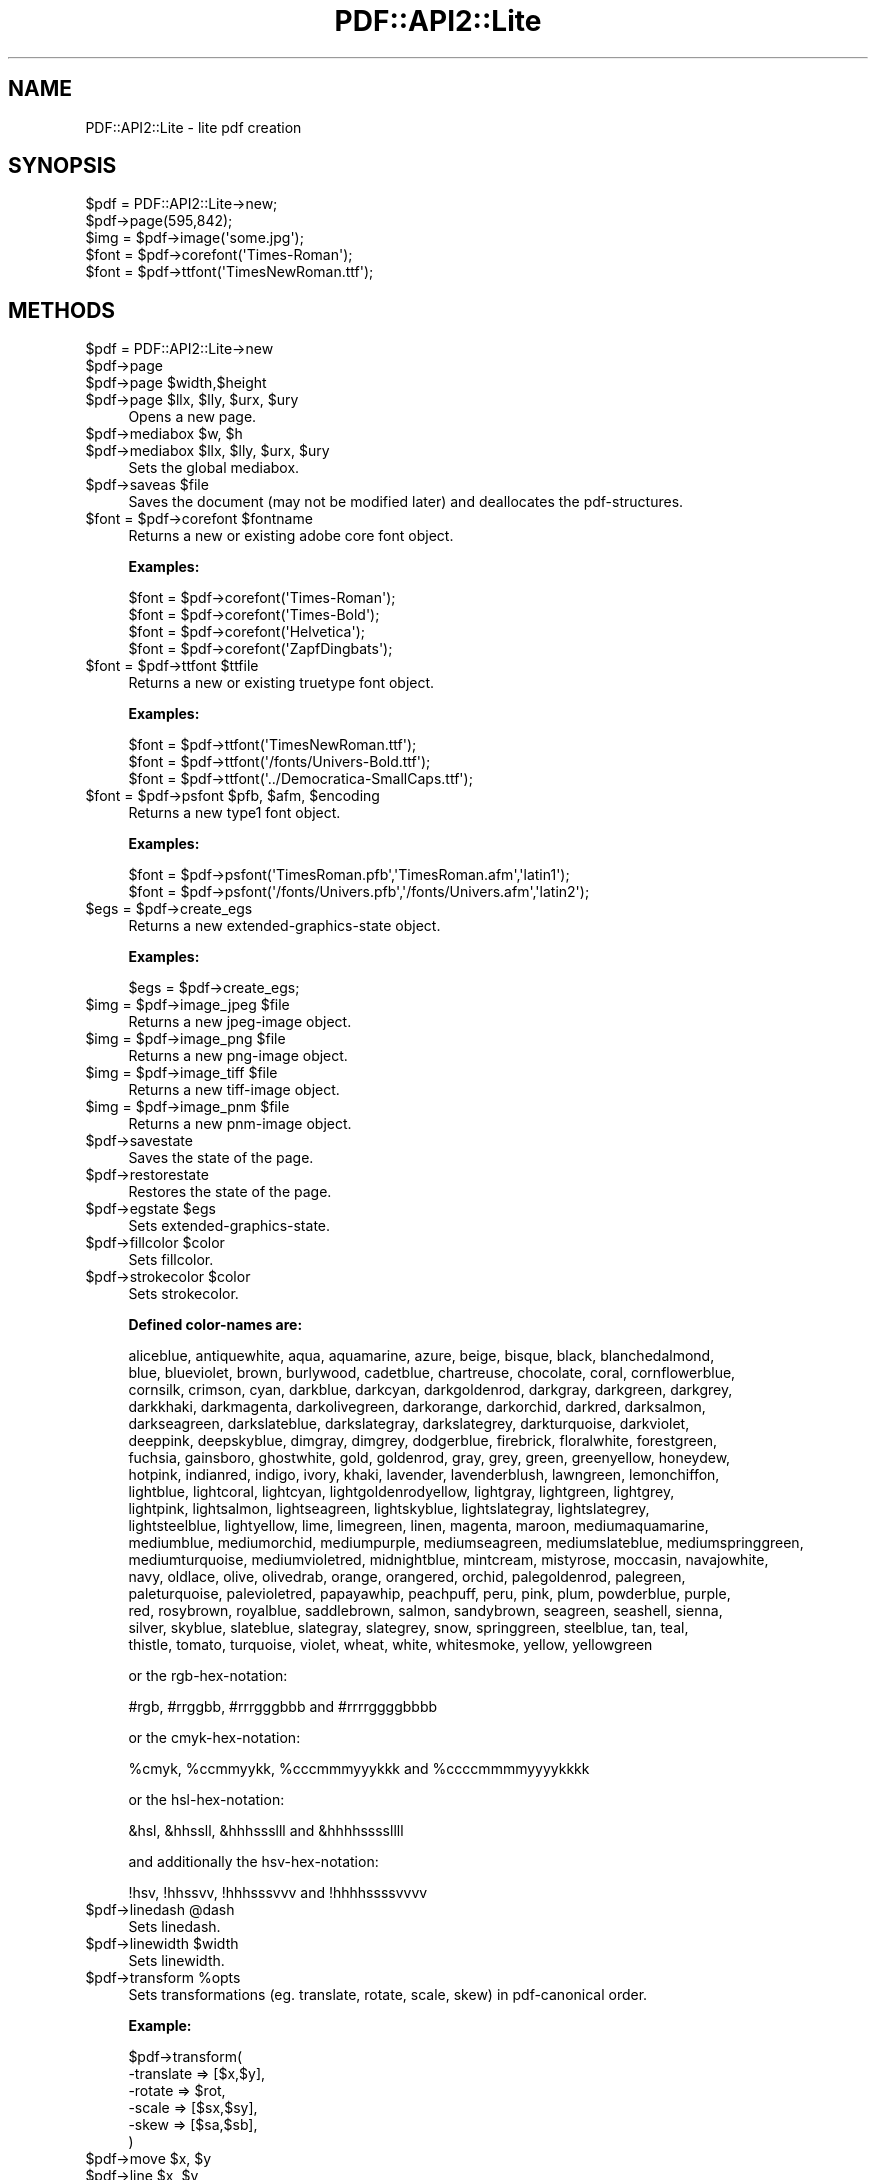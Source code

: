 .\" Automatically generated by Pod::Man 2.22 (Pod::Simple 3.07)
.\"
.\" Standard preamble:
.\" ========================================================================
.de Sp \" Vertical space (when we can't use .PP)
.if t .sp .5v
.if n .sp
..
.de Vb \" Begin verbatim text
.ft CW
.nf
.ne \\$1
..
.de Ve \" End verbatim text
.ft R
.fi
..
.\" Set up some character translations and predefined strings.  \*(-- will
.\" give an unbreakable dash, \*(PI will give pi, \*(L" will give a left
.\" double quote, and \*(R" will give a right double quote.  \*(C+ will
.\" give a nicer C++.  Capital omega is used to do unbreakable dashes and
.\" therefore won't be available.  \*(C` and \*(C' expand to `' in nroff,
.\" nothing in troff, for use with C<>.
.tr \(*W-
.ds C+ C\v'-.1v'\h'-1p'\s-2+\h'-1p'+\s0\v'.1v'\h'-1p'
.ie n \{\
.    ds -- \(*W-
.    ds PI pi
.    if (\n(.H=4u)&(1m=24u) .ds -- \(*W\h'-12u'\(*W\h'-12u'-\" diablo 10 pitch
.    if (\n(.H=4u)&(1m=20u) .ds -- \(*W\h'-12u'\(*W\h'-8u'-\"  diablo 12 pitch
.    ds L" ""
.    ds R" ""
.    ds C` ""
.    ds C' ""
'br\}
.el\{\
.    ds -- \|\(em\|
.    ds PI \(*p
.    ds L" ``
.    ds R" ''
'br\}
.\"
.\" Escape single quotes in literal strings from groff's Unicode transform.
.ie \n(.g .ds Aq \(aq
.el       .ds Aq '
.\"
.\" If the F register is turned on, we'll generate index entries on stderr for
.\" titles (.TH), headers (.SH), subsections (.SS), items (.Ip), and index
.\" entries marked with X<> in POD.  Of course, you'll have to process the
.\" output yourself in some meaningful fashion.
.ie \nF \{\
.    de IX
.    tm Index:\\$1\t\\n%\t"\\$2"
..
.    nr % 0
.    rr F
.\}
.el \{\
.    de IX
..
.\}
.\"
.\" Accent mark definitions (@(#)ms.acc 1.5 88/02/08 SMI; from UCB 4.2).
.\" Fear.  Run.  Save yourself.  No user-serviceable parts.
.    \" fudge factors for nroff and troff
.if n \{\
.    ds #H 0
.    ds #V .8m
.    ds #F .3m
.    ds #[ \f1
.    ds #] \fP
.\}
.if t \{\
.    ds #H ((1u-(\\\\n(.fu%2u))*.13m)
.    ds #V .6m
.    ds #F 0
.    ds #[ \&
.    ds #] \&
.\}
.    \" simple accents for nroff and troff
.if n \{\
.    ds ' \&
.    ds ` \&
.    ds ^ \&
.    ds , \&
.    ds ~ ~
.    ds /
.\}
.if t \{\
.    ds ' \\k:\h'-(\\n(.wu*8/10-\*(#H)'\'\h"|\\n:u"
.    ds ` \\k:\h'-(\\n(.wu*8/10-\*(#H)'\`\h'|\\n:u'
.    ds ^ \\k:\h'-(\\n(.wu*10/11-\*(#H)'^\h'|\\n:u'
.    ds , \\k:\h'-(\\n(.wu*8/10)',\h'|\\n:u'
.    ds ~ \\k:\h'-(\\n(.wu-\*(#H-.1m)'~\h'|\\n:u'
.    ds / \\k:\h'-(\\n(.wu*8/10-\*(#H)'\z\(sl\h'|\\n:u'
.\}
.    \" troff and (daisy-wheel) nroff accents
.ds : \\k:\h'-(\\n(.wu*8/10-\*(#H+.1m+\*(#F)'\v'-\*(#V'\z.\h'.2m+\*(#F'.\h'|\\n:u'\v'\*(#V'
.ds 8 \h'\*(#H'\(*b\h'-\*(#H'
.ds o \\k:\h'-(\\n(.wu+\w'\(de'u-\*(#H)/2u'\v'-.3n'\*(#[\z\(de\v'.3n'\h'|\\n:u'\*(#]
.ds d- \h'\*(#H'\(pd\h'-\w'~'u'\v'-.25m'\f2\(hy\fP\v'.25m'\h'-\*(#H'
.ds D- D\\k:\h'-\w'D'u'\v'-.11m'\z\(hy\v'.11m'\h'|\\n:u'
.ds th \*(#[\v'.3m'\s+1I\s-1\v'-.3m'\h'-(\w'I'u*2/3)'\s-1o\s+1\*(#]
.ds Th \*(#[\s+2I\s-2\h'-\w'I'u*3/5'\v'-.3m'o\v'.3m'\*(#]
.ds ae a\h'-(\w'a'u*4/10)'e
.ds Ae A\h'-(\w'A'u*4/10)'E
.    \" corrections for vroff
.if v .ds ~ \\k:\h'-(\\n(.wu*9/10-\*(#H)'\s-2\u~\d\s+2\h'|\\n:u'
.if v .ds ^ \\k:\h'-(\\n(.wu*10/11-\*(#H)'\v'-.4m'^\v'.4m'\h'|\\n:u'
.    \" for low resolution devices (crt and lpr)
.if \n(.H>23 .if \n(.V>19 \
\{\
.    ds : e
.    ds 8 ss
.    ds o a
.    ds d- d\h'-1'\(ga
.    ds D- D\h'-1'\(hy
.    ds th \o'bp'
.    ds Th \o'LP'
.    ds ae ae
.    ds Ae AE
.\}
.rm #[ #] #H #V #F C
.\" ========================================================================
.\"
.IX Title "PDF::API2::Lite 3"
.TH PDF::API2::Lite 3 "2011-03-10" "perl v5.10.1" "User Contributed Perl Documentation"
.\" For nroff, turn off justification.  Always turn off hyphenation; it makes
.\" way too many mistakes in technical documents.
.if n .ad l
.nh
.SH "NAME"
PDF::API2::Lite \- lite pdf creation
.SH "SYNOPSIS"
.IX Header "SYNOPSIS"
.Vb 5
\&    $pdf = PDF::API2::Lite\->new;
\&    $pdf\->page(595,842);
\&    $img = $pdf\->image(\*(Aqsome.jpg\*(Aq);
\&    $font = $pdf\->corefont(\*(AqTimes\-Roman\*(Aq);
\&    $font = $pdf\->ttfont(\*(AqTimesNewRoman.ttf\*(Aq);
.Ve
.SH "METHODS"
.IX Header "METHODS"
.ie n .IP "$pdf = PDF::API2::Lite\->new" 4
.el .IP "\f(CW$pdf\fR = PDF::API2::Lite\->new" 4
.IX Item "$pdf = PDF::API2::Lite->new"
.PD 0
.ie n .IP "$pdf\->page" 4
.el .IP "\f(CW$pdf\fR\->page" 4
.IX Item "$pdf->page"
.ie n .IP "$pdf\->page $width,$height" 4
.el .IP "\f(CW$pdf\fR\->page \f(CW$width\fR,$height" 4
.IX Item "$pdf->page $width,$height"
.ie n .IP "$pdf\->page $llx, $lly, $urx, $ury" 4
.el .IP "\f(CW$pdf\fR\->page \f(CW$llx\fR, \f(CW$lly\fR, \f(CW$urx\fR, \f(CW$ury\fR" 4
.IX Item "$pdf->page $llx, $lly, $urx, $ury"
.PD
Opens a new page.
.ie n .IP "$pdf\->mediabox $w, $h" 4
.el .IP "\f(CW$pdf\fR\->mediabox \f(CW$w\fR, \f(CW$h\fR" 4
.IX Item "$pdf->mediabox $w, $h"
.PD 0
.ie n .IP "$pdf\->mediabox $llx, $lly, $urx, $ury" 4
.el .IP "\f(CW$pdf\fR\->mediabox \f(CW$llx\fR, \f(CW$lly\fR, \f(CW$urx\fR, \f(CW$ury\fR" 4
.IX Item "$pdf->mediabox $llx, $lly, $urx, $ury"
.PD
Sets the global mediabox.
.ie n .IP "$pdf\->saveas $file" 4
.el .IP "\f(CW$pdf\fR\->saveas \f(CW$file\fR" 4
.IX Item "$pdf->saveas $file"
Saves the document (may not be modified later) and
deallocates the pdf-structures.
.ie n .IP "$font = $pdf\->corefont $fontname" 4
.el .IP "\f(CW$font\fR = \f(CW$pdf\fR\->corefont \f(CW$fontname\fR" 4
.IX Item "$font = $pdf->corefont $fontname"
Returns a new or existing adobe core font object.
.Sp
\&\fBExamples:\fR
.Sp
.Vb 4
\&    $font = $pdf\->corefont(\*(AqTimes\-Roman\*(Aq);
\&    $font = $pdf\->corefont(\*(AqTimes\-Bold\*(Aq);
\&    $font = $pdf\->corefont(\*(AqHelvetica\*(Aq);
\&    $font = $pdf\->corefont(\*(AqZapfDingbats\*(Aq);
.Ve
.ie n .IP "$font = $pdf\->ttfont $ttfile" 4
.el .IP "\f(CW$font\fR = \f(CW$pdf\fR\->ttfont \f(CW$ttfile\fR" 4
.IX Item "$font = $pdf->ttfont $ttfile"
Returns a new or existing truetype font object.
.Sp
\&\fBExamples:\fR
.Sp
.Vb 3
\&    $font = $pdf\->ttfont(\*(AqTimesNewRoman.ttf\*(Aq);
\&    $font = $pdf\->ttfont(\*(Aq/fonts/Univers\-Bold.ttf\*(Aq);
\&    $font = $pdf\->ttfont(\*(Aq../Democratica\-SmallCaps.ttf\*(Aq);
.Ve
.ie n .IP "$font = $pdf\->psfont $pfb, $afm, $encoding" 4
.el .IP "\f(CW$font\fR = \f(CW$pdf\fR\->psfont \f(CW$pfb\fR, \f(CW$afm\fR, \f(CW$encoding\fR" 4
.IX Item "$font = $pdf->psfont $pfb, $afm, $encoding"
Returns a new type1 font object.
.Sp
\&\fBExamples:\fR
.Sp
.Vb 2
\&    $font = $pdf\->psfont(\*(AqTimesRoman.pfb\*(Aq,\*(AqTimesRoman.afm\*(Aq,\*(Aqlatin1\*(Aq);
\&    $font = $pdf\->psfont(\*(Aq/fonts/Univers.pfb\*(Aq,\*(Aq/fonts/Univers.afm\*(Aq,\*(Aqlatin2\*(Aq);
.Ve
.ie n .IP "$egs = $pdf\->create_egs" 4
.el .IP "\f(CW$egs\fR = \f(CW$pdf\fR\->create_egs" 4
.IX Item "$egs = $pdf->create_egs"
Returns a new extended-graphics-state object.
.Sp
\&\fBExamples:\fR
.Sp
.Vb 1
\&    $egs = $pdf\->create_egs;
.Ve
.ie n .IP "$img = $pdf\->image_jpeg $file" 4
.el .IP "\f(CW$img\fR = \f(CW$pdf\fR\->image_jpeg \f(CW$file\fR" 4
.IX Item "$img = $pdf->image_jpeg $file"
Returns a new jpeg-image object.
.ie n .IP "$img = $pdf\->image_png $file" 4
.el .IP "\f(CW$img\fR = \f(CW$pdf\fR\->image_png \f(CW$file\fR" 4
.IX Item "$img = $pdf->image_png $file"
Returns a new png-image object.
.ie n .IP "$img = $pdf\->image_tiff $file" 4
.el .IP "\f(CW$img\fR = \f(CW$pdf\fR\->image_tiff \f(CW$file\fR" 4
.IX Item "$img = $pdf->image_tiff $file"
Returns a new tiff-image object.
.ie n .IP "$img = $pdf\->image_pnm $file" 4
.el .IP "\f(CW$img\fR = \f(CW$pdf\fR\->image_pnm \f(CW$file\fR" 4
.IX Item "$img = $pdf->image_pnm $file"
Returns a new pnm-image object.
.ie n .IP "$pdf\->savestate" 4
.el .IP "\f(CW$pdf\fR\->savestate" 4
.IX Item "$pdf->savestate"
Saves the state of the page.
.ie n .IP "$pdf\->restorestate" 4
.el .IP "\f(CW$pdf\fR\->restorestate" 4
.IX Item "$pdf->restorestate"
Restores the state of the page.
.ie n .IP "$pdf\->egstate $egs" 4
.el .IP "\f(CW$pdf\fR\->egstate \f(CW$egs\fR" 4
.IX Item "$pdf->egstate $egs"
Sets extended-graphics-state.
.ie n .IP "$pdf\->fillcolor $color" 4
.el .IP "\f(CW$pdf\fR\->fillcolor \f(CW$color\fR" 4
.IX Item "$pdf->fillcolor $color"
Sets fillcolor.
.ie n .IP "$pdf\->strokecolor $color" 4
.el .IP "\f(CW$pdf\fR\->strokecolor \f(CW$color\fR" 4
.IX Item "$pdf->strokecolor $color"
Sets strokecolor.
.Sp
\&\fBDefined color-names are:\fR
.Sp
.Vb 10
\&    aliceblue, antiquewhite, aqua, aquamarine, azure, beige, bisque, black, blanchedalmond,
\&    blue, blueviolet, brown, burlywood, cadetblue, chartreuse, chocolate, coral, cornflowerblue,
\&    cornsilk, crimson, cyan, darkblue, darkcyan, darkgoldenrod, darkgray, darkgreen, darkgrey,
\&    darkkhaki, darkmagenta, darkolivegreen, darkorange, darkorchid, darkred, darksalmon,
\&    darkseagreen, darkslateblue, darkslategray, darkslategrey, darkturquoise, darkviolet,
\&    deeppink, deepskyblue, dimgray, dimgrey, dodgerblue, firebrick, floralwhite, forestgreen,
\&    fuchsia, gainsboro, ghostwhite, gold, goldenrod, gray, grey, green, greenyellow, honeydew,
\&    hotpink, indianred, indigo, ivory, khaki, lavender, lavenderblush, lawngreen, lemonchiffon,
\&    lightblue, lightcoral, lightcyan, lightgoldenrodyellow, lightgray, lightgreen, lightgrey,
\&    lightpink, lightsalmon, lightseagreen, lightskyblue, lightslategray, lightslategrey,
\&    lightsteelblue, lightyellow, lime, limegreen, linen, magenta, maroon, mediumaquamarine,
\&    mediumblue, mediumorchid, mediumpurple, mediumseagreen, mediumslateblue, mediumspringgreen,
\&    mediumturquoise, mediumvioletred, midnightblue, mintcream, mistyrose, moccasin, navajowhite,
\&    navy, oldlace, olive, olivedrab, orange, orangered, orchid, palegoldenrod, palegreen,
\&    paleturquoise, palevioletred, papayawhip, peachpuff, peru, pink, plum, powderblue, purple,
\&    red, rosybrown, royalblue, saddlebrown, salmon, sandybrown, seagreen, seashell, sienna,
\&    silver, skyblue, slateblue, slategray, slategrey, snow, springgreen, steelblue, tan, teal,
\&    thistle, tomato, turquoise, violet, wheat, white, whitesmoke, yellow, yellowgreen
.Ve
.Sp
or the rgb-hex-notation:
.Sp
.Vb 1
\&    #rgb, #rrggbb, #rrrgggbbb and #rrrrggggbbbb
.Ve
.Sp
or the cmyk-hex-notation:
.Sp
.Vb 1
\&    %cmyk, %ccmmyykk, %cccmmmyyykkk and %ccccmmmmyyyykkkk
.Ve
.Sp
or the hsl-hex-notation:
.Sp
.Vb 1
\&    &hsl, &hhssll, &hhhssslll and &hhhhssssllll
.Ve
.Sp
and additionally the hsv-hex-notation:
.Sp
.Vb 1
\&    !hsv, !hhssvv, !hhhsssvvv and !hhhhssssvvvv
.Ve
.ie n .IP "$pdf\->linedash @dash" 4
.el .IP "\f(CW$pdf\fR\->linedash \f(CW@dash\fR" 4
.IX Item "$pdf->linedash @dash"
Sets linedash.
.ie n .IP "$pdf\->linewidth $width" 4
.el .IP "\f(CW$pdf\fR\->linewidth \f(CW$width\fR" 4
.IX Item "$pdf->linewidth $width"
Sets linewidth.
.ie n .IP "$pdf\->transform %opts" 4
.el .IP "\f(CW$pdf\fR\->transform \f(CW%opts\fR" 4
.IX Item "$pdf->transform %opts"
Sets transformations (eg. translate, rotate, scale, skew) in pdf-canonical order.
.Sp
\&\fBExample:\fR
.Sp
.Vb 6
\&    $pdf\->transform(
\&        \-translate => [$x,$y],
\&        \-rotate    => $rot,
\&        \-scale     => [$sx,$sy],
\&        \-skew      => [$sa,$sb],
\&    )
.Ve
.ie n .IP "$pdf\->move $x, $y" 4
.el .IP "\f(CW$pdf\fR\->move \f(CW$x\fR, \f(CW$y\fR" 4
.IX Item "$pdf->move $x, $y"
.PD 0
.ie n .IP "$pdf\->line $x, $y" 4
.el .IP "\f(CW$pdf\fR\->line \f(CW$x\fR, \f(CW$y\fR" 4
.IX Item "$pdf->line $x, $y"
.ie n .IP "$pdf\->curve $x1, $y1, $x2, $y2, $x3, $y3" 4
.el .IP "\f(CW$pdf\fR\->curve \f(CW$x1\fR, \f(CW$y1\fR, \f(CW$x2\fR, \f(CW$y2\fR, \f(CW$x3\fR, \f(CW$y3\fR" 4
.IX Item "$pdf->curve $x1, $y1, $x2, $y2, $x3, $y3"
.ie n .IP "$pdf\->arc $x, $y, $a, $b, $alfa, $beta, $move" 4
.el .IP "\f(CW$pdf\fR\->arc \f(CW$x\fR, \f(CW$y\fR, \f(CW$a\fR, \f(CW$b\fR, \f(CW$alfa\fR, \f(CW$beta\fR, \f(CW$move\fR" 4
.IX Item "$pdf->arc $x, $y, $a, $b, $alfa, $beta, $move"
.ie n .IP "$pdf\->ellipse $x, $y, $a, $b" 4
.el .IP "\f(CW$pdf\fR\->ellipse \f(CW$x\fR, \f(CW$y\fR, \f(CW$a\fR, \f(CW$b\fR" 4
.IX Item "$pdf->ellipse $x, $y, $a, $b"
.ie n .IP "$pdf\->circle $x, $y, $r" 4
.el .IP "\f(CW$pdf\fR\->circle \f(CW$x\fR, \f(CW$y\fR, \f(CW$r\fR" 4
.IX Item "$pdf->circle $x, $y, $r"
.ie n .IP "$pdf\->rect $x,$y, $w,$h" 4
.el .IP "\f(CW$pdf\fR\->rect \f(CW$x\fR,$y, \f(CW$w\fR,$h" 4
.IX Item "$pdf->rect $x,$y, $w,$h"
.ie n .IP "$pdf\->rectxy $x1,$y1, $x2,$y2" 4
.el .IP "\f(CW$pdf\fR\->rectxy \f(CW$x1\fR,$y1, \f(CW$x2\fR,$y2" 4
.IX Item "$pdf->rectxy $x1,$y1, $x2,$y2"
.ie n .IP "$pdf\->poly $x1,$y1, ..., $xn,$yn" 4
.el .IP "\f(CW$pdf\fR\->poly \f(CW$x1\fR,$y1, ..., \f(CW$xn\fR,$yn" 4
.IX Item "$pdf->poly $x1,$y1, ..., $xn,$yn"
.ie n .IP "$pdf\->close" 4
.el .IP "\f(CW$pdf\fR\->close" 4
.IX Item "$pdf->close"
.ie n .IP "$pdf\->stroke" 4
.el .IP "\f(CW$pdf\fR\->stroke" 4
.IX Item "$pdf->stroke"
.ie n .IP "$pdf\->fill" 4
.el .IP "\f(CW$pdf\fR\->fill" 4
.IX Item "$pdf->fill"
.ie n .IP "$pdf\->fillstroke" 4
.el .IP "\f(CW$pdf\fR\->fillstroke" 4
.IX Item "$pdf->fillstroke"
.ie n .IP "$pdf\->image $imgobj, $x,$y, $w,$h" 4
.el .IP "\f(CW$pdf\fR\->image \f(CW$imgobj\fR, \f(CW$x\fR,$y, \f(CW$w\fR,$h" 4
.IX Item "$pdf->image $imgobj, $x,$y, $w,$h"
.ie n .IP "$pdf\->image $imgobj, $x,$y, $scale" 4
.el .IP "\f(CW$pdf\fR\->image \f(CW$imgobj\fR, \f(CW$x\fR,$y, \f(CW$scale\fR" 4
.IX Item "$pdf->image $imgobj, $x,$y, $scale"
.ie n .IP "$pdf\->image $imgobj, $x,$y" 4
.el .IP "\f(CW$pdf\fR\->image \f(CW$imgobj\fR, \f(CW$x\fR,$y" 4
.IX Item "$pdf->image $imgobj, $x,$y"
.PD
\&\fBPlease Note:\fR The width/height or scale given
is in user-space coordinates which is subject to
transformations which may have been specified beforehand.
.Sp
Per default this has a 72dpi resolution, so if you want an
image to have a 150 or 300dpi resolution, you should specify
a scale of 72/150 (or 72/300) or adjust width/height accordingly.
.ie n .IP "$pdf\->textstart" 4
.el .IP "\f(CW$pdf\fR\->textstart" 4
.IX Item "$pdf->textstart"
.PD 0
.ie n .IP "$pdf\->textfont $fontobj,$size" 4
.el .IP "\f(CW$pdf\fR\->textfont \f(CW$fontobj\fR,$size" 4
.IX Item "$pdf->textfont $fontobj,$size"
.ie n .IP "$txt\->textlead $leading" 4
.el .IP "\f(CW$txt\fR\->textlead \f(CW$leading\fR" 4
.IX Item "$txt->textlead $leading"
.ie n .IP "$pdf\->text $string" 4
.el .IP "\f(CW$pdf\fR\->text \f(CW$string\fR" 4
.IX Item "$pdf->text $string"
.PD
Applys the given text.
.ie n .IP "$pdf\->nl" 4
.el .IP "\f(CW$pdf\fR\->nl" 4
.IX Item "$pdf->nl"
.PD 0
.ie n .IP "$pdf\->textend" 4
.el .IP "\f(CW$pdf\fR\->textend" 4
.IX Item "$pdf->textend"
.ie n .IP "$pdf\->print $font, $size, $x, $y, $rot, $just, $text" 4
.el .IP "\f(CW$pdf\fR\->print \f(CW$font\fR, \f(CW$size\fR, \f(CW$x\fR, \f(CW$y\fR, \f(CW$rot\fR, \f(CW$just\fR, \f(CW$text\fR" 4
.IX Item "$pdf->print $font, $size, $x, $y, $rot, $just, $text"
.PD
Convenience wrapper for shortening the textstart..textend sequence.
.SH "AUTHOR"
.IX Header "AUTHOR"
alfred reibenschuh
